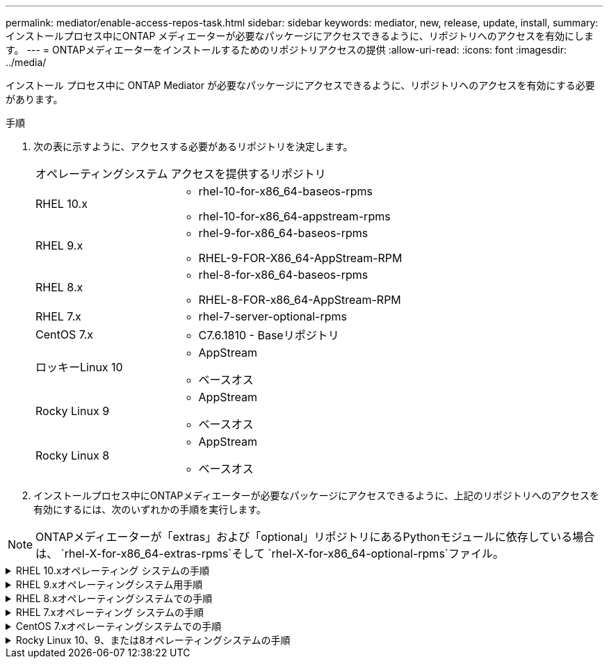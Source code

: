 ---
permalink: mediator/enable-access-repos-task.html 
sidebar: sidebar 
keywords: mediator, new, release, update, install, 
summary: インストールプロセス中にONTAP メディエーターが必要なパッケージにアクセスできるように、リポジトリへのアクセスを有効にします。 
---
= ONTAPメディエーターをインストールするためのリポジトリアクセスの提供
:allow-uri-read: 
:icons: font
:imagesdir: ../media/


[role="lead"]
インストール プロセス中に ONTAP Mediator が必要なパッケージにアクセスできるように、リポジトリへのアクセスを有効にする必要があります。

.手順
. 次の表に示すように、アクセスする必要があるリポジトリを決定します。
+
[cols="35,65"]
|===


| オペレーティングシステム | アクセスを提供するリポジトリ 


 a| 
RHEL 10.x
 a| 
** rhel-10-for-x86_64-baseos-rpms
** rhel-10-for-x86_64-appstream-rpms




 a| 
RHEL 9.x
 a| 
** rhel-9-for-x86_64-baseos-rpms
** RHEL-9-FOR-X86_64-AppStream-RPM




 a| 
RHEL 8.x
 a| 
** rhel-8-for-x86_64-baseos-rpms
** RHEL-8-FOR-x86_64-AppStream-RPM




 a| 
RHEL 7.x
 a| 
** rhel-7-server-optional-rpms




 a| 
CentOS 7.x
 a| 
** C7.6.1810 - Baseリポジトリ




 a| 
ロッキーLinux 10
 a| 
** AppStream
** ベースオス




 a| 
Rocky Linux 9
 a| 
** AppStream
** ベースオス




 a| 
Rocky Linux 8
 a| 
** AppStream
** ベースオス


|===
. インストールプロセス中にONTAPメディエーターが必要なパッケージにアクセスできるように、上記のリポジトリへのアクセスを有効にするには、次のいずれかの手順を実行します。



NOTE: ONTAPメディエーターが「extras」および「optional」リポジトリにあるPythonモジュールに依存している場合は、  `rhel-X-for-x86_64-extras-rpms`そして `rhel-X-for-x86_64-optional-rpms`ファイル。

.RHEL 10.xオペレーティング システムの手順
[#rhel10x%collapsible]
====
オペレーティング システムが *RHEL 10.x* の場合、リポジトリへのアクセスを有効にするには、次の手順に従います。

.手順
. 必要なリポジトリにサブスクライブします。
+
[source, cli]
----
subscription-manager repos --enable rhel-10-for-x86_64-baseos-rpms
----
+
[source, cli]
----
subscription-manager repos --enable rhel-10-for-x86_64-appstream-rpms
----
+
次の例は、このコマンドの実行例を示しています。

+
[listing]
----
[root@localhost ~]# subscription-manager repos --enable rhel-10-for-x86_64-baseos-rpms
Repository 'rhel-10-for-x86_64-baseos-rpms' is enabled for this system.
[root@localhost ~]# subscription-manager repos --enable rhel-10-for-x86_64-appstream-rpms
Repository 'rhel-10-for-x86_64-appstream-rpms' is enabled for this system.
----
. コマンドを実行します `yum repolist`。
+
新しくサブスクライブしたリポジトリがリストに表示されます。



====
.RHEL 9.xオペレーティングシステム用手順
[#rhel9x%collapsible]
====
オペレーティングシステムが* RHEL 9.x *の場合は、次の手順を使用してリポジトリへのアクセスを有効にします。

.手順
. 必要なリポジトリにサブスクライブします。
+
[source, cli]
----
subscription-manager repos --enable rhel-9-for-x86_64-baseos-rpms
----
+
[source, cli]
----
subscription-manager repos --enable rhel-9-for-x86_64-appstream-rpms
----
+
次の例は、このコマンドの実行例を示しています。

+
[listing]
----
[root@localhost ~]# subscription-manager repos --enable rhel-9-for-x86_64-baseos-rpms
Repository 'rhel-9-for-x86_64-baseos-rpms' is enabled for this system.
[root@localhost ~]# subscription-manager repos --enable rhel-9-for-x86_64-appstream-rpms
Repository 'rhel-9-for-x86_64-appstream-rpms' is enabled for this system.
----
. コマンドを実行します `yum repolist`。
+
新しくサブスクライブしたリポジトリがリストに表示されます。



====
.RHEL 8.xオペレーティングシステムでの手順
[#rhel8x%collapsible]
====
オペレーティングシステムが* RHEL 8.x *の場合は、次の手順を使用してリポジトリへのアクセスを有効にします。

.手順
. 必要なリポジトリにサブスクライブします。
+
[source, cli]
----
subscription-manager repos --enable rhel-8-for-x86_64-baseos-rpms
----
+
[source, cli]
----
subscription-manager repos --enable rhel-8-for-x86_64-appstream-rpms
----
+
次の例は、このコマンドの実行例を示しています。

+
[listing]
----
[root@localhost ~]# subscription-manager repos --enable rhel-8-for-x86_64-baseos-rpms
Repository 'rhel-8-for-x86_64-baseos-rpms' is enabled for this system.
[root@localhost ~]# subscription-manager repos --enable rhel-8-for-x86_64-appstream-rpms
Repository 'rhel-8-for-x86_64-appstream-rpms' is enabled for this system.
----
. コマンドを実行します `yum repolist`。
+
新しくサブスクライブしたリポジトリがリストに表示されます。



====
.RHEL 7.xオペレーティング システムの手順
[#rhel7x%collapsible]
====
オペレーティングシステムが* RHEL 7.x *の場合は、次の手順を使用してリポジトリへのアクセスを有効にします。

.手順
. 必要なリポジトリにサブスクライブします。
+
[source, cli]
----
subscription-manager repos --enable rhel-7-server-optional-rpms
----
+
次の例は、このコマンドの実行例を示しています。

+
[listing]
----
[root@localhost ~]# subscription-manager repos --enable rhel-7-server-optional-rpms
Repository 'rhel-7-server-optional-rpms' is enabled for this system.
----
. コマンドを実行します `yum repolist`。
+
次の例は、このコマンドの実行例を示しています。「rhel-7-server-optional-rpms」リポジトリがリストに表示されます。

+
[listing]
----
[root@localhost ~]# yum repolist
Loaded plugins: product-id, search-disabled-repos, subscription-manager
rhel-7-server-optional-rpms | 3.2 kB  00:00:00
rhel-7-server-rpms | 3.5 kB  00:00:00
(1/3): rhel-7-server-optional-rpms/7Server/x86_64/group              |  26 kB  00:00:00
(2/3): rhel-7-server-optional-rpms/7Server/x86_64/updateinfo         | 2.5 MB  00:00:00
(3/3): rhel-7-server-optional-rpms/7Server/x86_64/primary_db         | 8.3 MB  00:00:01
repo id                                      repo name                                             status
rhel-7-server-optional-rpms/7Server/x86_64   Red Hat Enterprise Linux 7 Server - Optional (RPMs)   19,447
rhel-7-server-rpms/7Server/x86_64            Red Hat Enterprise Linux 7 Server (RPMs)              26,758
repolist: 46,205
[root@localhost ~]#
----


====
.CentOS 7.xオペレーティングシステムでの手順
[#centos7x%collapsible]
====
オペレーティングシステムが* CentOS 7.x *の場合、次の手順 を使用してリポジトリへのアクセスを有効にします。


NOTE: 以下の例はCentOS 7.6のリポジトリを示していますが、他のバージョンのCentOSでは機能しない可能性があります。使用しているCentOSのバージョンに対応したベースリポジトリを使用します。

.手順
. C7.6.1810-Baseリポジトリを追加します。C7.6.1810 - Baseヴォールトリポジトリには、ONTAPメディエーターに必要な"kernel-devel"パッケージが含まれています。
. /etc/yum.repos.d/CentOS-Vault.repoに次の行を追加します。
+
[source, cli]
----
[C7.6.1810-base]
name=CentOS-7.6.1810 - Base
baseurl=http://vault.centos.org/7.6.1810/os/$basearch/
gpgcheck=1
gpgkey=file:///etc/pki/rpm-gpg/RPM-GPG-KEY-CentOS-7
enabled=1
----
. コマンドを実行します `yum repolist`。
+
次の例は、このコマンドの実行例を示しています。CentOS-7.6.1810 - Baseリポジトリがリストに表示されます。

+
[listing]
----
Loaded plugins: fastestmirror
Loading mirror speeds from cached hostfile
 * base: distro.ibiblio.org
 * extras: distro.ibiblio.org
 * updates: ewr.edge.kernel.org
C7.6.1810-base                                 | 3.6 kB  00:00:00
(1/2): C7.6.1810-base/x86_64/group_gz          | 166 kB  00:00:00
(2/2): C7.6.1810-base/x86_64/primary_db        | 6.0 MB  00:00:04
repo id                      repo name               status
C7.6.1810-base/x86_64        CentOS-7.6.1810 - Base  10,019
base/7/x86_64                CentOS-7 - Base         10,097
extras/7/x86_64              CentOS-7 - Extras       307
updates/7/x86_64             CentOS-7 - Updates      1,010
repolist: 21,433
[root@localhost ~]#
----


====
.Rocky Linux 10、9、または8オペレーティングシステムの手順
[#rocky-linux-10-9-8%collapsible]
====
オペレーティング システムが *Rocky Linux 10*、*Rocky Linux 9*、または *Rocky Linux 8* の場合、リポジトリへのアクセスを有効にするには、次の手順に従います。

.手順
. 必要なリポジトリにサブスクライブします。
+
[source, cli]
----
dnf config-manager --set-enabled baseos
----
+
[source, cli]
----
dnf config-manager --set-enabled appstream
----
. 操作を実行し `clean`ます。
+
[source, cli]
----
dnf clean all
----
. リポジトリのリストを確認します。
+
[source, cli]
----
dnf repolist
----


....
[root@localhost ~]# dnf config-manager --set-enabled baseos
[root@localhost ~]# dnf config-manager --set-enabled appstream
[root@localhost ~]# dnf clean all
[root@localhost ~]# dnf repolist
repo id                        repo name
appstream                      Rocky Linux 10 - AppStream
baseos                         Rocky Linux 10 - BaseOS
[root@localhost ~]#
....
....
[root@localhost ~]# dnf config-manager --set-enabled baseos
[root@localhost ~]# dnf config-manager --set-enabled appstream
[root@localhost ~]# dnf clean all
[root@localhost ~]# dnf repolist
repo id                        repo name
appstream                      Rocky Linux 9 - AppStream
baseos                         Rocky Linux 9 - BaseOS
[root@localhost ~]#
....
....
[root@localhost ~]# dnf config-manager --set-enabled baseos
[root@localhost ~]# dnf config-manager --set-enabled appstream
[root@localhost ~]# dnf clean all
[root@localhost ~]# dnf repolist
repo id                        repo name
appstream                      Rocky Linux 8 - AppStream
baseos                         Rocky Linux 8 - BaseOS
[root@localhost ~]#
....
====